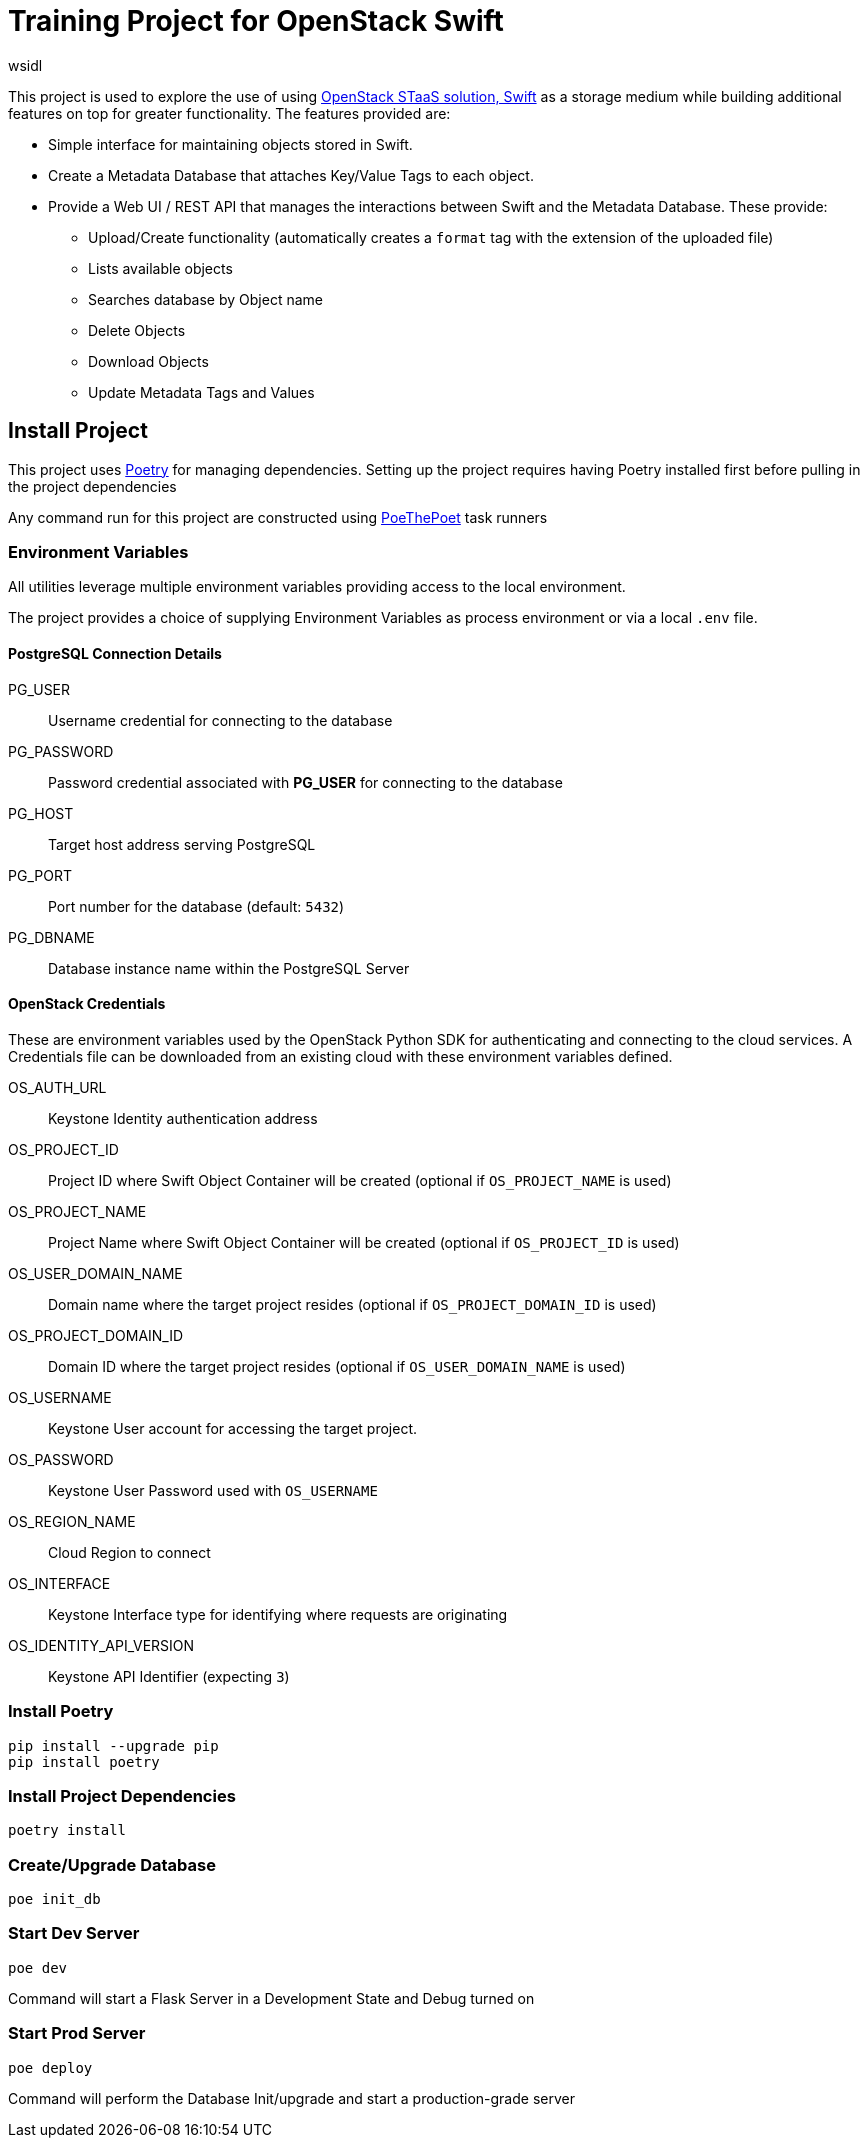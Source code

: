 = Training Project for OpenStack Swift
:author: wsidl

This project is used to explore the use of using https://www.openstack.org/software/releases/xena/components/swift[OpenStack STaaS solution, Swift] as a storage medium while building additional features on top for greater functionality. The features provided are:

- Simple interface for maintaining objects stored in Swift.
- Create a Metadata Database that attaches Key/Value Tags to each object.
- Provide a Web UI / REST API that manages the interactions between Swift and the Metadata Database. These provide:
* Upload/Create functionality (automatically creates a `format` tag with the extension of the uploaded file)
* Lists available objects
* Searches database by Object name
* Delete Objects
* Download Objects
* Update Metadata Tags and Values

== Install Project

This project uses https://python-poetry.org/[Poetry] for managing dependencies. Setting up the project requires having Poetry installed first before pulling in the project dependencies

Any command run for this project are constructed using https://github.com/nat-n/poethepoet[PoeThePoet] task runners

=== Environment Variables

All utilities leverage multiple environment variables providing access to the local environment.

The project provides a choice of supplying Environment Variables as process environment or via a local `.env` file.

==== PostgreSQL Connection Details

PG_USER:: Username credential for connecting to the database
PG_PASSWORD:: Password credential associated with *PG_USER* for connecting to the database
PG_HOST:: Target host address serving PostgreSQL
PG_PORT:: Port number for the database (default: `5432`)
PG_DBNAME:: Database instance name within the PostgreSQL Server

==== OpenStack Credentials

These are environment variables used by the OpenStack Python SDK for authenticating and connecting to the cloud services. A Credentials file can be downloaded from an existing cloud with these environment variables defined.

OS_AUTH_URL:: Keystone Identity authentication address
OS_PROJECT_ID:: Project ID  where Swift Object Container will be created (optional if `OS_PROJECT_NAME` is used)
OS_PROJECT_NAME:: Project Name where Swift Object Container will be created (optional if `OS_PROJECT_ID` is used)
OS_USER_DOMAIN_NAME:: Domain name where the target project resides (optional if `OS_PROJECT_DOMAIN_ID` is used)
OS_PROJECT_DOMAIN_ID:: Domain ID where the target project resides (optional if `OS_USER_DOMAIN_NAME` is used)
OS_USERNAME:: Keystone User account for accessing the target project.
OS_PASSWORD:: Keystone User Password used with `OS_USERNAME`
OS_REGION_NAME:: Cloud Region to connect
OS_INTERFACE:: Keystone Interface type for identifying where requests are originating
OS_IDENTITY_API_VERSION:: Keystone API Identifier (expecting `3`)

=== Install Poetry

[source,bash]
pip install --upgrade pip
pip install poetry

=== Install Project Dependencies

[source,bash]
poetry install

=== Create/Upgrade Database

[source,bash]
poe init_db

=== Start Dev Server

[source,bash]
poe dev

Command will start a Flask Server in a Development State and Debug turned on

=== Start Prod Server

[source,bash]
poe deploy

Command will perform the Database Init/upgrade and start a production-grade server
